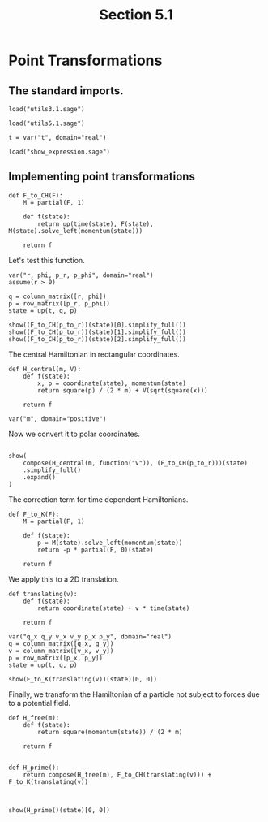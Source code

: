 #+TITLE: Section 5.1
#+AUTHOR: Nicky

#+OPTIONS: toc:nil author:nil date:nil title:t

#+LATEX_CLASS: subfiles
#+LATEX_CLASS_OPTIONS: [sicm_sagemath]

#+PROPERTY: header-args:sage :session section51 :eval never-export :exports code :results none :tangle ../sage/section5.1.sage :dir ../sage


* Point Transformations


** The standard imports.

#+attr_latex: :options label=../sage/utils5.1.sage
#+begin_src sage :tangle ../sage/utils5.1.sage
load("utils3.1.sage")
#+end_src

#+attr_latex: :options label=../sage/section5.1.sage
#+begin_src sage
load("utils5.1.sage")

t = var("t", domain="real")
#+end_src


#+attr_latex: :options label=don't tangle
#+begin_src sage :exports code  :tangle no
load("show_expression.sage")
#+end_src

** Implementing point transformations

#+attr_latex: :options label=../sage/utils5.1.sage
#+begin_src sage :tangle ../sage/utils5.1.sage
def F_to_CH(F):
    M = partial(F, 1)

    def f(state):
        return up(time(state), F(state), M(state).solve_left(momentum(state)))

    return f
#+end_src

Let's test this function.
#+attr_latex: :options label=../sage/section5.1.sage
#+begin_src sage
var("r, phi, p_r, p_phi", domain="real")
assume(r > 0)

q = column_matrix([r, phi])
p = row_matrix([p_r, p_phi])
state = up(t, q, p)
#+end_src

#+attr_latex: :options label=../sage/section5.1.sage
#+begin_src sage :exports both :results replace latex
show((F_to_CH(p_to_r))(state)[0].simplify_full())
show((F_to_CH(p_to_r))(state)[1].simplify_full())
show((F_to_CH(p_to_r))(state)[2].simplify_full())
#+end_src

#+RESULTS:
#+begin_export latex
\begin{dmath*}
t
\end{dmath*}
\begin{dmath*}
\left[\begin{array}{c}
r \cos\left(\phi\right) \\
r \sin\left(\phi\right)
\end{array}\right]
\end{dmath*}
\begin{dmath*}
\left[\begin{array}{cc}
\frac{p_{r} r \cos\left(\phi\right) - p_{\phi} \sin\left(\phi\right)}{r} & \frac{p_{r} r \sin\left(\phi\right) + p_{\phi} \cos\left(\phi\right)}{r}
\end{array}\right]
\end{dmath*}
#+end_export

The central Hamiltonian in rectangular coordinates.
#+attr_latex: :options label=../sage/section5.1.sage
#+begin_src sage
def H_central(m, V):
    def f(state):
        x, p = coordinate(state), momentum(state)
        return square(p) / (2 * m) + V(sqrt(square(x)))

    return f

var("m", domain="positive")
#+end_src

Now we convert it to polar coordinates.
#+attr_latex: :options label=../sage/section5.1.sage
#+begin_src sage
#+end_src

#+attr_latex: :options label=../sage/section5.1.sage
#+begin_src sage :exports both :results replace latex
show(
    compose(H_central(m, function("V")), (F_to_CH(p_to_r)))(state)
    .simplify_full()
    .expand()
)
#+end_src

#+RESULTS:
#+begin_export latex
\begin{dmath*}
\frac{p_{r}^{2}}{2 \, m} + \frac{p_{\phi}^{2}}{2 \, m r^{2}} + V\left(r\right)
\end{dmath*}
#+end_export

The correction term for time dependent Hamiltonians.
#+attr_latex: :options label=../sage/utils5.1.sage
#+begin_src sage :tangle ../sage/utils5.1.sage
def F_to_K(F):
    M = partial(F, 1)

    def f(state):
        p = M(state).solve_left(momentum(state))
        return -p * partial(F, 0)(state)

    return f
#+end_src

We apply this to a 2D translation.
#+attr_latex: :options label=../sage/utils5.1.sage
#+begin_src sage :tangle ../sage/utils5.1.sage
def translating(v):
    def f(state):
        return coordinate(state) + v * time(state)

    return f
#+end_src

#+attr_latex: :options label=../sage/section5.1.sage
#+begin_src sage
var("q_x q_y v_x v_y p_x p_y", domain="real")
q = column_matrix([q_x, q_y])
v = column_matrix([v_x, v_y])
p = row_matrix([p_x, p_y])
state = up(t, q, p)
#+end_src

#+attr_latex: :options label=../sage/section5.1.sage
#+begin_src sage :exports both :results replace latex
show(F_to_K(translating(v))(state)[0, 0])
#+end_src

#+RESULTS:
#+begin_export latex
\begin{dmath*}
-p_{x} v_{x} - p_{y} v_{y}
\end{dmath*}
#+end_export

Finally, we transform the Hamiltonian of a particle not subject to forces due to a potential field.
#+attr_latex: :options label=../sage/section5.1.sage
#+begin_src sage :exports both :results replace latex
def H_free(m):
    def f(state):
        return square(momentum(state)) / (2 * m)

    return f


def H_prime():
    return compose(H_free(m), F_to_CH(translating(v))) + F_to_K(translating(v))



show(H_prime()(state)[0, 0])
#+end_src

#+RESULTS:
#+begin_export latex
\begin{dmath*}
-p_{x} v_{x} - p_{y} v_{y} + \frac{p_{x}^{2} + p_{y}^{2}}{2 \, m}
\end{dmath*}
#+end_export

